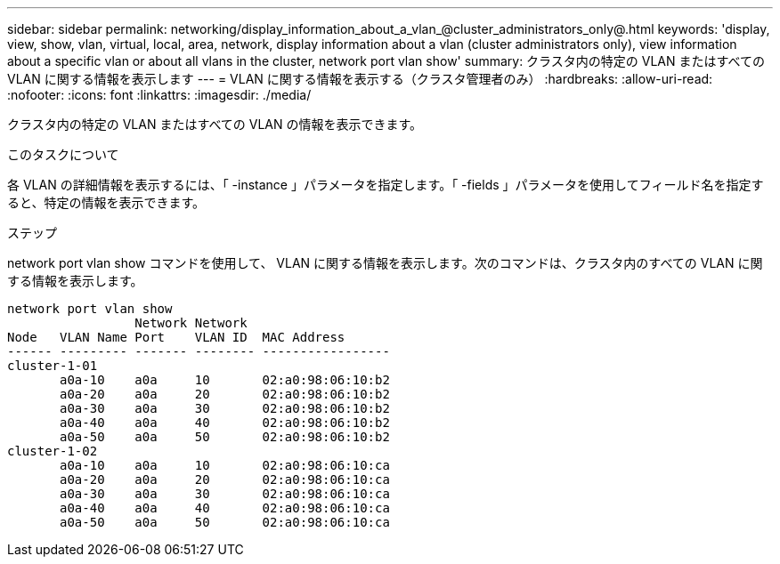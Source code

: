 ---
sidebar: sidebar 
permalink: networking/display_information_about_a_vlan_@cluster_administrators_only@.html 
keywords: 'display, view, show, vlan, virtual, local, area, network, display information about a vlan (cluster administrators only), view information about a specific vlan or about all vlans in the cluster, network port vlan show' 
summary: クラスタ内の特定の VLAN またはすべての VLAN に関する情報を表示します 
---
= VLAN に関する情報を表示する（クラスタ管理者のみ）
:hardbreaks:
:allow-uri-read: 
:nofooter: 
:icons: font
:linkattrs: 
:imagesdir: ./media/


[role="lead"]
クラスタ内の特定の VLAN またはすべての VLAN の情報を表示できます。

.このタスクについて
各 VLAN の詳細情報を表示するには、「 -instance 」パラメータを指定します。「 -fields 」パラメータを使用してフィールド名を指定すると、特定の情報を表示できます。

.ステップ
network port vlan show コマンドを使用して、 VLAN に関する情報を表示します。次のコマンドは、クラスタ内のすべての VLAN に関する情報を表示します。

....
network port vlan show
                 Network Network
Node   VLAN Name Port    VLAN ID  MAC Address
------ --------- ------- -------- -----------------
cluster-1-01
       a0a-10    a0a     10       02:a0:98:06:10:b2
       a0a-20    a0a     20       02:a0:98:06:10:b2
       a0a-30    a0a     30       02:a0:98:06:10:b2
       a0a-40    a0a     40       02:a0:98:06:10:b2
       a0a-50    a0a     50       02:a0:98:06:10:b2
cluster-1-02
       a0a-10    a0a     10       02:a0:98:06:10:ca
       a0a-20    a0a     20       02:a0:98:06:10:ca
       a0a-30    a0a     30       02:a0:98:06:10:ca
       a0a-40    a0a     40       02:a0:98:06:10:ca
       a0a-50    a0a     50       02:a0:98:06:10:ca
....